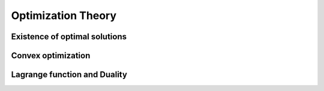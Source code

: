 Optimization Theory
===================

.. todo:: Under construction. See for example :cite:`vapnik_statistical_1998`.

    * Rough notes: :download:`History <./rough-notes/Introduction to Optimization Theory - History.pdf>`

Existence of optimal solutions
------------------------------

.. todo:: 

    Under construction. See for example :cite:`boyd_convex_2004`.

    * Rough notes: :download:`Existence, uniqueness of optimal solutions<./rough-notes/Introduction to Optimization Theory - Existence, Uniqueness of optimal solutions.pdf>`
    * Rough notes: :download:`Example SVM<./rough-notes/Introduction to Optimization Theory - Existence, Uniqueness of optimal solutions - Example SVM.pdf>`

Convex optimization
-------------------

.. todo:: Under construction. See for example :cite:`boyd_convex_2004`,
   :cite:`jarre_optimierung_2013`.

   * Rough notes: :download:`Convex Theory <./rough-notes/Introduction to Optimization Theory - Convex Theory.pdf>`
   * Rough notes: :download:`Examples incl. SVM<./rough-notes/Introduction to Optimization Theory - Convex Optimization - Examples incl. SVM.pdf>`
   * Rough notes: :download:`Appendix (Hyperplane separation lemmas)<./rough-notes/Introduction to Optimization Theory - Appendix.pdf>`

Lagrange function and Duality
-----------------------------

.. todo:: Under construction. See for example :cite:`boyd_convex_2004`,
   :cite:`jarre_optimierung_2013`, :cite:`mohri_foundations_2012`.

   * Rough notes: :download:`Lagrange Function, Duality<./rough-notes/Introduction to Optimization Theory - Lagrange Function, Duality.pdf>`
   * Rough notes: :download:`Duality Examples incl. SVM<./rough-notes/Introduction to Optimization Theory - Lagrange Function - Example Duality incl. SVM.pdf>`
